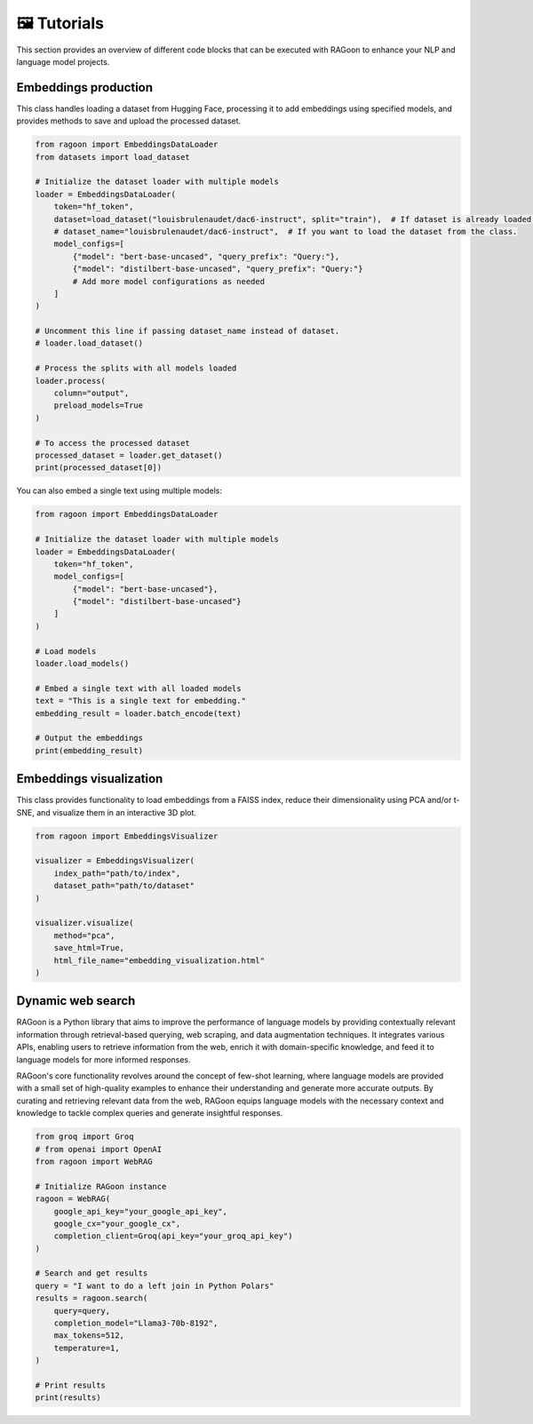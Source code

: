 🖼️ Tutorials
============

This section provides an overview of different code blocks that can be executed with RAGoon to enhance your NLP and language model projects.

Embeddings production
---------------------
This class handles loading a dataset from Hugging Face, processing it to add embeddings using specified models, and provides methods to save and upload the processed dataset.

.. code-block:: python

    from ragoon import EmbeddingsDataLoader
    from datasets import load_dataset

    # Initialize the dataset loader with multiple models
    loader = EmbeddingsDataLoader(
        token="hf_token",
        dataset=load_dataset("louisbrulenaudet/dac6-instruct", split="train"),  # If dataset is already loaded.
        # dataset_name="louisbrulenaudet/dac6-instruct",  # If you want to load the dataset from the class.
        model_configs=[
            {"model": "bert-base-uncased", "query_prefix": "Query:"},
            {"model": "distilbert-base-uncased", "query_prefix": "Query:"}
            # Add more model configurations as needed
        ]
    )

    # Uncomment this line if passing dataset_name instead of dataset.
    # loader.load_dataset()

    # Process the splits with all models loaded
    loader.process(
        column="output",
        preload_models=True
    )

    # To access the processed dataset
    processed_dataset = loader.get_dataset()
    print(processed_dataset[0])

You can also embed a single text using multiple models:

.. code-block:: python

    from ragoon import EmbeddingsDataLoader

    # Initialize the dataset loader with multiple models
    loader = EmbeddingsDataLoader(
        token="hf_token",
        model_configs=[
            {"model": "bert-base-uncased"},
            {"model": "distilbert-base-uncased"}
        ]
    )

    # Load models
    loader.load_models()

    # Embed a single text with all loaded models
    text = "This is a single text for embedding."
    embedding_result = loader.batch_encode(text)

    # Output the embeddings
    print(embedding_result)

Embeddings visualization
------------------------
This class provides functionality to load embeddings from a FAISS index, reduce their dimensionality using PCA and/or t-SNE, and visualize them in an interactive 3D plot.

.. code-block:: python

    from ragoon import EmbeddingsVisualizer

    visualizer = EmbeddingsVisualizer(
        index_path="path/to/index", 
        dataset_path="path/to/dataset"
    )

    visualizer.visualize(
        method="pca",
        save_html=True,
        html_file_name="embedding_visualization.html"
    )

Dynamic web search
------------------
RAGoon is a Python library that aims to improve the performance of language models by providing contextually relevant information through retrieval-based querying, web scraping, and data augmentation techniques. It integrates various APIs, enabling users to retrieve information from the web, enrich it with domain-specific knowledge, and feed it to language models for more informed responses.

RAGoon's core functionality revolves around the concept of few-shot learning, where language models are provided with a small set of high-quality examples to enhance their understanding and generate more accurate outputs. By curating and retrieving relevant data from the web, RAGoon equips language models with the necessary context and knowledge to tackle complex queries and generate insightful responses.

.. code-block:: python

    from groq import Groq
    # from openai import OpenAI
    from ragoon import WebRAG

    # Initialize RAGoon instance
    ragoon = WebRAG(
        google_api_key="your_google_api_key",
        google_cx="your_google_cx",
        completion_client=Groq(api_key="your_groq_api_key")
    )

    # Search and get results
    query = "I want to do a left join in Python Polars"
    results = ragoon.search(
        query=query,
        completion_model="Llama3-70b-8192",
        max_tokens=512,
        temperature=1,
    )

    # Print results
    print(results)